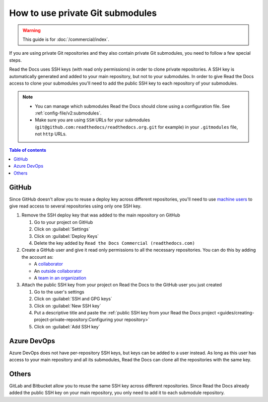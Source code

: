How to use private Git submodules
=================================

.. warning::

   This guide is for :doc:`/commercial/index`.

If you are using private Git repositories and they also contain private Git submodules,
you need to follow a few special steps.

Read the Docs uses SSH keys (with read only permissions) in order to clone private repositories.
A SSH key is automatically generated and added to your main repository, but not to your submodules.
In order to give Read the Docs access to clone your submodules you'll need to add the public SSH key to each repository of your submodules.

.. note::

   - You can manage which submodules Read the Docs should clone using a configuration file.
     See :ref:`config-file/v2:submodules`.

   - Make sure you are using ``SSH`` URLs for your submodules
     (``git@github.com:readthedocs/readthedocs.org.git`` for example)
     in your ``.gitmodules`` file, not ``http`` URLs.

.. contents:: Table of contents
   :local:
   :backlinks: none
   :depth: 2

GitHub
------

Since GitHub doesn't allow you to reuse a deploy key across different repositories,
you'll need to use `machine users <https://developer.github.com/v3/guides/managing-deploy-keys/#machine-users>`__
to give read access to several repositories using only one SSH key.

#. Remove the SSH deploy key that was added to the main repository on GitHub

   #. Go to your project on GitHub
   #. Click on :guilabel:`Settings`
   #. Click on :guilabel:`Deploy Keys`
   #. Delete the key added by ``Read the Docs Commercial (readthedocs.com)``

#. Create a GitHub user and give it read only permissions to all the necessary repositories.
   You can do this by adding the account as:

   - A `collaborator <https://help.github.com/en/github/setting-up-and-managing-your-github-user-account/inviting-collaborators-to-a-personal-repository>`__
   - An `outside collaborator <https://help.github.com/en/github/setting-up-and-managing-organizations-and-teams/adding-outside-collaborators-to-repositories-in-your-organization>`__
   - A `team in an organization <https://help.github.com/en/github/setting-up-and-managing-organizations-and-teams/adding-organization-members-to-a-team>`__

#. Attach the public SSH key from your project on Read the Docs to the GitHub user you just created

   #. Go to the user's settings
   #. Click on :guilabel:`SSH and GPG keys`
   #. Click on :guilabel:`New SSH key`
   #. Put a descriptive title and paste the
      :ref:`public SSH key from your Read the Docs project <guides/creating-project-private-repository:Configuring your repository>`
   #. Click on :guilabel:`Add SSH key`

Azure DevOps
------------

Azure DevOps does not have per-repository SSH keys, but keys can be added to a user instead.
As long as this user has access to your main repository and all its submodules,
Read the Docs can clone all the repositories with the same key.

.. seealso::

   :ref:`Allow access to your Azure DevOps repository with an SSH key <guides/creating-project-private-repository:Configuring your repository>`.

Others
------

GitLab and Bitbucket allow you to reuse the same SSH key across different repositories.
Since Read the Docs already added the public SSH key on your main repository,
you only need to add it to each submodule repository.

.. seealso::

   :doc:`/guides/creating-project-private-repository`
